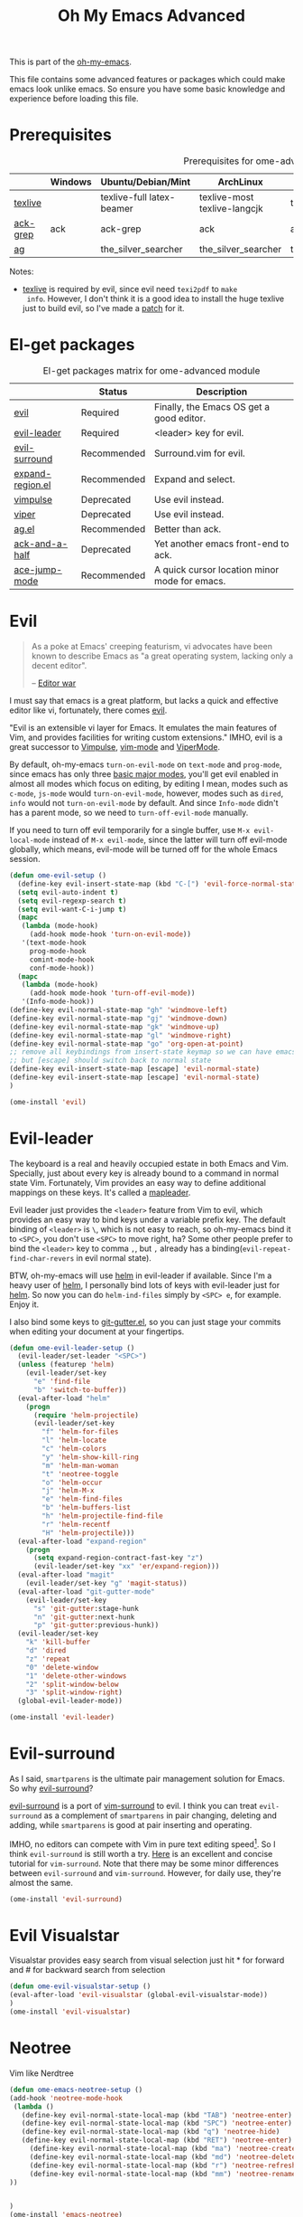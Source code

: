 #+TITLE: Oh My Emacs Advanced
#+OPTIONS: toc:2 num:nil ^:nil

This is part of the [[https://github.com/xiaohanyu/oh-my-emacs][oh-my-emacs]].

This file contains some advanced features or packages which could make emacs
look unlike emacs. So ensure you have some basic knowledge and experience
before loading this file.

* Prerequisites
  :PROPERTIES:
  :CUSTOM_ID: advanced-prerequisites
  :END:

#+NAME: advanced-prerequisites
#+CAPTION: Prerequisites for ome-advanced module
|          | Windows | Ubuntu/Debian/Mint        | ArchLinux                    | Fedora              | Mac OS X            | Mandatory? |
|----------+---------+---------------------------+------------------------------+---------------------+---------------------+------------|
| [[http://www.tug.org/texlive/][texlive]]  |         | texlive-full latex-beamer | texlive-most texlive-langcjk | texlive-all         |                     | Yes        |
| [[http://beyondgrep.com/][ack-grep]] | ack     | ack-grep                  | ack                          | ack                 | ack                 | No         |
| [[https://github.com/ggreer/the_silver_searcher][ag]]       |         | the_silver_searcher       | the_silver_searcher          | the_silver_searcher | the_silver_searcher | No         |

Notes:
- [[http://www.tug.org/texlive/][texlive]] is required by evil, since evil need =texi2pdf= to =make
  info=. However, I don't think it is a good idea to install the huge texlive
  just to build evil, so I've made a [[http://gitorious.org/evil/evil/merge_requests/50][patch]] for it.

* El-get packages
  :PROPERTIES:
  :CUSTOM_ID: advanced-el-get-packages
  :END:

#+NAME: advanced-el-get-packages
#+CAPTION: El-get packages matrix for ome-advanced module
|                  | Status      | Description                                   |
|------------------+-------------+-----------------------------------------------|
| [[http://gitorious.org/evil][evil]]             | Required    | Finally, the Emacs OS get a good editor.      |
| [[https://github.com/cofi/evil-leader][evil-leader]]      | Required    | <leader> key for evil.                        |
| [[https://github.com/timcharper/evil-surround][evil-surround]]    | Recommended | Surround.vim for evil.                        |
| [[https://github.com/magnars/expand-region.el][expand-region.el]] | Recommended | Expand and select.                            |
| [[git://gitorious.org/vimpulse/vimpulse.git][vimpulse]]         | Deprecated  | Use evil instead.                             |
| [[http://www.gnu.org/software/emacs/manual/html_node/viper/][viper]]            | Deprecated  | Use evil instead.                             |
| [[https://github.com/Wilfred/ag.el][ag.el]]            | Recommended | Better than ack.                              |
| [[https://github.com/jhelwig/ack-and-a-half][ack-and-a-half]]   | Deprecated  | Yet another emacs front-end to ack.           |
| [[https://github.com/winterTTr/ace-jump-mode][ace-jump-mode]]    | Recommended | A quick cursor location minor mode for emacs. |

* Evil
  :PROPERTIES:
  :CUSTOM_ID: evil
  :END:

#+BEGIN_QUOTE
As a poke at Emacs' creeping featurism, vi advocates have been known to
describe Emacs as "a great operating system, lacking only a decent editor".

-- [[http://en.wikipedia.org/wiki/Editor_war][Editor war]]
#+END_QUOTE

I must say that emacs is a great platform, but lacks a quick and effective
editor like vi, fortunately, there comes [[http://gitorious.org/evil][evil]].

"Evil is an extensible vi layer for Emacs. It emulates the main features of
Vim, and provides facilities for writing custom extensions." IMHO, evil is a
great successor to [[http://www.emacswiki.org/emacs/Vimpulse][Vimpulse]], [[http://www.emacswiki.org/emacs/VimMode][vim-mode]] and [[http://www.emacswiki.org/emacs/ViperMode][ViperMode]].

By default, oh-my-emacs =turn-on-evil-mode= on =text-mode= and =prog-mode=,
since emacs has only three [[http://www.gnu.org/software/emacs/manual/html_node/elisp/Basic-Major-Modes.html][basic major modes]], you'll get evil enabled in almost
all modes which focus on editing, by editing I mean, modes such as =c-mode=,
=js-mode= would =turn-on-evil-mode=, however, modes such as =dired=, =info=
would not =turn-on-evil-mode= by default. And since =Info-mode= didn't has a
parent mode, so we need to =turn-off-evil-mode= manually.

If you need to turn off evil temporarily for a single buffer, use
=M-x evil-local-mode= instead of =M-x evil-mode=, since the latter will turn
off evil-mode globally, which means, evil-mode will be turned off for the whole
Emacs session.

#+NAME: evil
#+BEGIN_SRC emacs-lisp
(defun ome-evil-setup ()
  (define-key evil-insert-state-map (kbd "C-[") 'evil-force-normal-state)
  (setq evil-auto-indent t)
  (setq evil-regexp-search t)
  (setq evil-want-C-i-jump t)
  (mapc
   (lambda (mode-hook)
     (add-hook mode-hook 'turn-on-evil-mode))
   '(text-mode-hook
     prog-mode-hook
     comint-mode-hook
     conf-mode-hook))
  (mapc
   (lambda (mode-hook)
     (add-hook mode-hook 'turn-off-evil-mode))
   '(Info-mode-hook))
(define-key evil-normal-state-map "gh" 'windmove-left)
(define-key evil-normal-state-map "gj" 'windmove-down)
(define-key evil-normal-state-map "gk" 'windmove-up)
(define-key evil-normal-state-map "gl" 'windmove-right)
(define-key evil-normal-state-map "go" 'org-open-at-point)
;; remove all keybindings from insert-state keymap so we can have emacs editing keybindings back
;; but [escape] should switch back to normal state
(define-key evil-insert-state-map [escape] 'evil-normal-state)
(define-key evil-insert-state-map [escape] 'evil-normal-state)
)

(ome-install 'evil)
#+END_SRC

* Evil-leader
  :PROPERTIES:
  :CUSTOM_ID: evil-leader
  :END:

The keyboard is a real and heavily occupied estate in both Emacs and
Vim. Specially, just about every key is already bound to a command in normal
state Vim. Fortunately, Vim provides an easy way to define additional mappings
on these keys. It's called a [[http://usevim.com/2012/07/20/vim101-leader/][mapleader]].

Evil leader just provides the =<leader>= feature from Vim to evil, which
provides an easy way to bind keys under a variable prefix key. The default
binding of =<leader>= is =\=, which is not easy to reach, so oh-my-emacs bind
it to =<SPC>=, you don't use =<SPC>= to move right, ha?  Some other people
prefer to bind the =<leader>= key to comma =,=, but =,= already has a
binding(=evil-repeat-find-char-revers= in evil normal state).

BTW, oh-my-emacs will use [[https://github.com/emacs-helm/helm][helm]] in evil-leader if available. Since I'm a heavy
user of [[https://github.com/emacs-helm/helm][helm]], I personally bind lots of keys with evil-leader just for [[https://github.com/emacs-helm/helm][helm]]. So
now you can do =helm-ind-files= simply by =<SPC> e=, for example. Enjoy it.

I also bind some keys to [[https://github.com/syohex/emacs-git-gutter][git-gutter.el]], so you can just stage your commits when
editing your document at your fingertips.

#+NAME: evil-leader
#+BEGIN_SRC emacs-lisp
(defun ome-evil-leader-setup ()
  (evil-leader/set-leader "<SPC>")
  (unless (featurep 'helm)
    (evil-leader/set-key
      "e" 'find-file
      "b" 'switch-to-buffer))
  (eval-after-load "helm"
    (progn
      (require 'helm-projectile)
      (evil-leader/set-key
        "f" 'helm-for-files
        "l" 'helm-locate
        "c" 'helm-colors
        "y" 'helm-show-kill-ring
        "m" 'helm-man-woman
        "t" 'neotree-toggle
        "o" 'helm-occur
        "j" 'helm-M-x
        "e" 'helm-find-files
        "b" 'helm-buffers-list
        "h" 'helm-projectile-find-file
        "r" 'helm-recentf
        "H" 'helm-projectile)))
  (eval-after-load "expand-region"
    (progn
      (setq expand-region-contract-fast-key "z")
      (evil-leader/set-key "xx" 'er/expand-region)))
  (eval-after-load "magit"
    (evil-leader/set-key "g" 'magit-status))
  (eval-after-load "git-gutter-mode"
    (evil-leader/set-key
      "s" 'git-gutter:stage-hunk
      "n" 'git-gutter:next-hunk
      "p" 'git-gutter:previous-hunk))
  (evil-leader/set-key
    "k" 'kill-buffer
    "d" 'dired
    "z" 'repeat
    "0" 'delete-window
    "1" 'delete-other-windows
    "2" 'split-window-below
    "3" 'split-window-right)
  (global-evil-leader-mode))

(ome-install 'evil-leader)
#+END_SRC

* Evil-surround
  :PROPERTIES:
  :CUSTOM_ID: evil-surround
  :END:

As I said, =smartparens= is the ultimate pair management solution for
Emacs. So why [[https://github.com/timcharper/evil-surround][evil-surround]]?

[[https://github.com/timcharper/evil-surround][evil-surround]] is a port of [[https://github.com/tpope/vim-surround][vim-surround]] to evil. I think you can treat
=evil-surround= as a complement of =smartparens= in pair changing, deleting
and adding, while =smartparens= is good at pair inserting and operating.

IMHO, no editors can compete with Vim in pure text editing speed[1]. So I
think =evil-surround= is still worth a try. [[http://www.catonmat.net/blog/vim-plugins-surround-vim/][Here]] is an excellent and concise
tutorial for =vim-surround=. Note that there may be some minor differences
between =evil-surround= and =vim-surround=. However, for daily use, they're
almost the same.

#+NAME: evil-surround
#+BEGIN_SRC emacs-lisp
(ome-install 'evil-surround)
#+END_SRC

* Evil Visualstar
  Visualstar provides easy search from visual selection just hit * for
  forward and # for backward search from selection
#+NAME: evil-visualstar
#+BEGIN_SRC emacs-lisp
(defun ome-evil-visualstar-setup ()
(eval-after-load 'evil-visualstar (global-evil-visualstar-mode))
)
(ome-install 'evil-visualstar)
#+END_SRC

* Neotree
  Vim like Nerdtree

#+NAME:emacs-neotree
#+BEGIN_SRC emacs-lisp
(defun ome-emacs-neotree-setup ()
(add-hook 'neotree-mode-hook
 (lambda ()
   (define-key evil-normal-state-local-map (kbd "TAB") 'neotree-enter)
   (define-key evil-normal-state-local-map (kbd "SPC") 'neotree-enter)
   (define-key evil-normal-state-local-map (kbd "q") 'neotree-hide)
   (define-key evil-normal-state-local-map (kbd "RET") 'neotree-enter)
	 (define-key evil-normal-state-local-map (kbd "ma") 'neotree-create-node)
	 (define-key evil-normal-state-local-map (kbd "md") 'neotree-delete-node)
	 (define-key evil-normal-state-local-map (kbd "r") 'neotree-refresh)
	 (define-key evil-normal-state-local-map (kbd "mm") 'neotree-rename-node)
))


)
(ome-install 'emacs-neotree)
#+END_SRC


* Key chord
#+NAME: key chord
#+BEGIN_SRC emacs-lisp
(defun ome-key-chord-setup ()
(eval-after-load 'key-chord (progn
(setcdr evil-insert-state-map nil)
   (key-chord-define evil-normal-state-map "ii" 'evil-force-normal-state)
   (key-chord-define evil-visual-state-map "ii" 'evil-change-to-previous-state)
   (key-chord-define evil-insert-state-map "ii" 'evil-normal-state)
   (key-chord-define evil-insert-state-map "ii" 'evil-force-normal-state)
   (key-chord-define evil-replace-state-map "ii" 'evil-normal-state)
(setq key-chord-two-keys-delay 0.3)

(key-chord-mode 1))
))
(ome-install 'key-chord)
#+END_SRC


* Expand-region
  :PROPERTIES:
  :CUSTOM_ID: expand-region
  :END:

Often we need to select text. We select since we want to limit our operation to
a small region. For a long time, people select text by =C-@= and then manually
moving the point with =C-f=, =M-f= or something similar.

However, most of the time, we want to select text by semantic unit, such as
sentences, paragraphs, s-exps, code blocks, instead of just select character by
character, or word by word. So there comes [[https://github.com/magnars/expand-region.el][expand-region.el]], created by
[[https://github.com/magnars/expand-region.el][magnars]], the author of [[http://emacsrocks.com/][emacsrocks]].

As its name, =expand-region= can expand/contract the selected region by
 semantic units. Just keep pressing the key until it selects what you
want. Here's a live [[http://emacsrocks.com/e09.html][demo]] of expand-region from emacsrocks.

Again, oh-my-emacs defines two extra lazy keys with the help of =evil-leader=,
thus, in normal-state evil, you can trigger =(er/expand-region)= by =<Leader>
xx=, and then expand/contract the region by hitting =x= or =z=.

If you are in =evil-insert-state=, you can trigger =(er/expand-region)= by
=C-==. Ah, in this case, =smartparens= is your good friend. You can select the
region, then QUOTE the region with =smartparens= pairs. Sounds amazing, ha?
Just try it and you will love it.

#+NAME: expand-region
#+BEGIN_SRC emacs-lisp
(defun ome-expand-region-setup ()
  (global-set-key (kbd "C-=") 'er/expand-region))

(ome-install 'expand-region)
#+END_SRC

* Ace-jump-mode
  :PROPERTIES:
  :CUSTOM_ID: ace-jump-mode
  :END:

[[https://github.com/winterTTr/ace-jump-mode][ace-jump-mode]] is a minor mode for Emacs, enabling fast/direct cursor movement
in current view. "You can move your cursor to ANY position (across window and
frame) in emacs by using only 3 times key press."

To tell the truth, I still don't why it it called "ace-jump". Seems [[https://github.com/johnlindquist/AceJump][AceJump]]
first appears as an [[http://www.jetbrains.com/idea/][Intellij]] [[http://plugins.jetbrains.com/plugin/7086?pr%3DphpStorm][plugin]]. [[http://www.vim.org/scripts/script.php?script_id%3D3526][EasyMotion]] provides a similar feature to
Vim.

Oh-my-emacs adopt [[https://github.com/cofi/evil-leader][evil-leader]] and bind serveral keys to ace-jump-mode commands:
- =<Leader> c=: =ace-jump-char-mode=
- =<Leader> w=: =ace-jump-word-mode=
- =<Leader> l=: =ace-jump-line-mode=

By default, =<Leader>= is =<SPC>=, so you can use =<SPC> c= to activate
=ace-jump-char-mode=, and move you cursor quickly and directly. Enjoy it.

#+NAME: ace-jump-mode
#+BEGIN_SRC emacs-lisp
(defun ome-ace-jump-mode-setup ()
  (when (and (featurep 'evil) (featurep 'evil-leader))
    (evil-leader/set-key
      "c" 'ace-jump-char-mode
      "w" 'ace-jump-word-mode
      "l" 'ace-jump-line-mode)))

(ome-install 'ace-jump-mode)
#+END_SRC

* ag
  :PROPERTIES:
  :CUSTOM_ID: ag
  :END:

ag, [[https://github.com/ggreer/the_silver_searcher][the silver searcher]], a code searching tool similar to [[http://beyondgrep.com/][ack]] but much more
faster. It searches code abot 3-5x faster than ack, and "The command name is
33% shorter than ack, and all keys are on the home row!". I've used it for
serveral months and it's amazing.

[[https://github.com/bbatsov/projectile][Projectile]] has builtin support for ag(=projectile-ag=) via =C-c p A=.

#+NAME: ag
#+BEGIN_SRC emacs-lisp
(when (executable-find "ag")
  (ome-install 'ag))
#+END_SRC

* Todo
*** Evil mode
- Evil has some conflicts with smartparens due to cursor position. I should
  temporarily disable =evil-local-mode= when I do operations like
  =sp-up-sexp=. Maybe I can get this by =post-command-hook= or smartparens's
  =post-command-handler=? Or just use =defadvice=?


[1] See [[http://vimgolf.com/][vimgolf]] for funny things.
